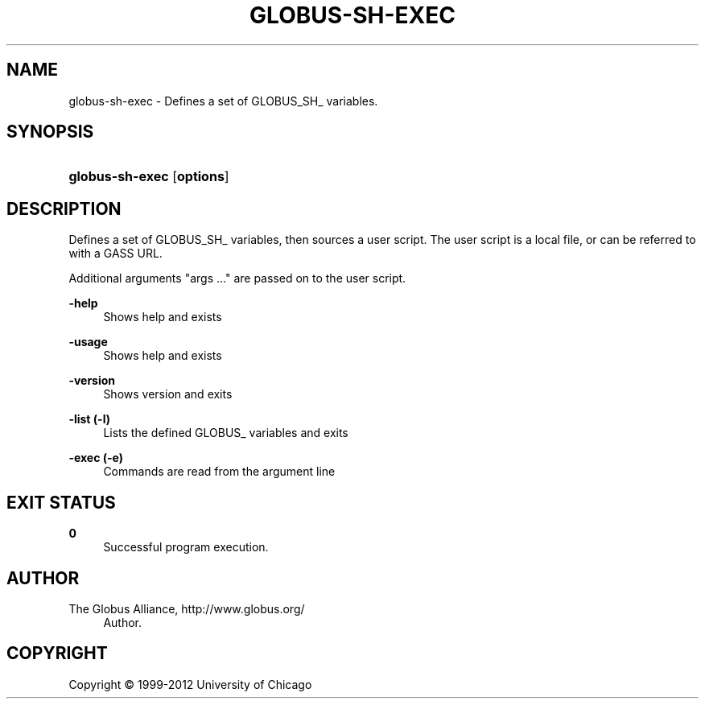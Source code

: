 '\" t
.\"     Title: globus-sh-exec
.\"    Author: 
.\" Generator: DocBook XSL Stylesheets v1.75.2 <http://docbook.sf.net/>
.\"      Date: 02/09/2012
.\"    Manual: Globus Tookit
.\"    Source: The Globus Alliance
.\"  Language: English
.\"
.TH "GLOBUS\-SH\-EXEC" "1" "02/09/2012" "The Globus Alliance" "Globus Tookit"
.\" -----------------------------------------------------------------
.\" * set default formatting
.\" -----------------------------------------------------------------
.\" disable hyphenation
.nh
.\" disable justification (adjust text to left margin only)
.ad l
.\" -----------------------------------------------------------------
.\" * MAIN CONTENT STARTS HERE *
.\" -----------------------------------------------------------------
.SH "NAME"
globus-sh-exec \- Defines a set of GLOBUS_SH_ variables\&.
.SH "SYNOPSIS"
.HP \w'\fBglobus\-sh\-exec\fR\ 'u
\fBglobus\-sh\-exec\fR [\fBoptions\fR]
.SH "DESCRIPTION"
.PP
Defines a set of GLOBUS_SH_ variables, then sources a user script\&. The user script is a local file, or can be referred to with a GASS URL\&.
.PP
Additional arguments "args \&.\&.\&." are passed on to the user script\&.
.PP
\fB\-help\fR
.RS 4
Shows help and exists
.RE
.PP
\fB\-usage\fR
.RS 4
Shows help and exists
.RE
.PP
\fB\-version\fR
.RS 4
Shows version and exits
.RE
.PP
\fB\-list (\-l)\fR
.RS 4
Lists the defined GLOBUS_ variables and exits
.RE
.PP
\fB\-exec (\-e)\fR
.RS 4
Commands are read from the argument line
.RE
.SH "EXIT STATUS"
.PP
\fB0\fR
.RS 4
Successful program execution\&.
.RE
.SH "AUTHOR"
.br
.br
The Globus Alliance, http://www\&.globus\&.org/
.RS 4
Author.
.RE
.SH "COPYRIGHT"
.br
Copyright \(co 1999-2012 University of Chicago
.br
